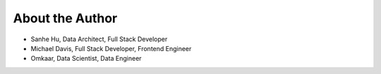 .. _about_author:

About the Author
------------------------------------------------------------------------------

- Sanhe Hu, Data Architect, Full Stack Developer
- Michael Davis, Full Stack Developer, Frontend Engineer
- Omkaar, Data Scientist, Data Engineer
